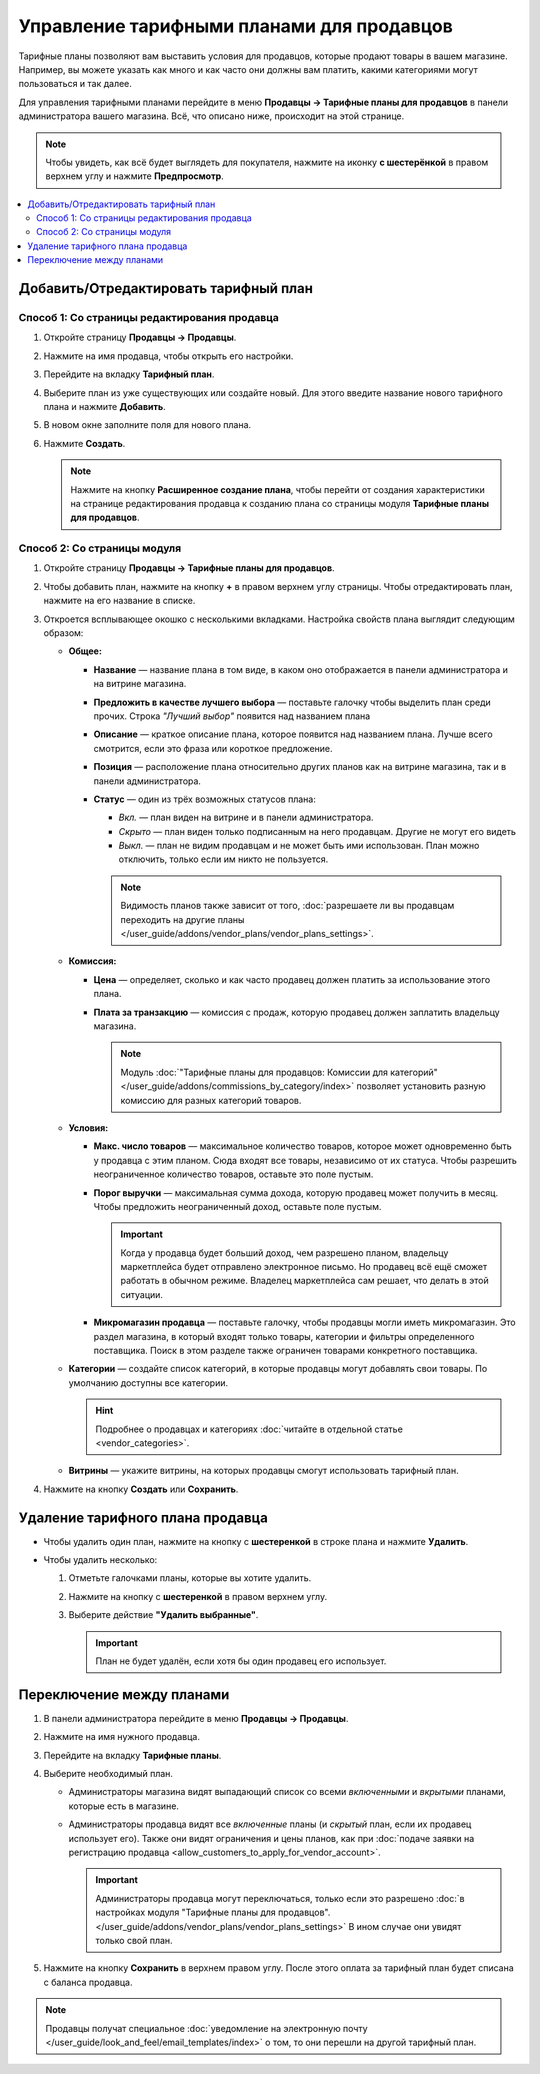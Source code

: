 ******************************************
Управление тарифными планами для продавцов
******************************************

Тарифные планы позволяют вам выставить условия для продавцов, которые продают товары в вашем магазине. Например, вы можете указать как много и как часто они должны вам платить, какими категориями могут пользоваться и так далее.

Для управления тарифными планами перейдите в меню **Продавцы → Тарифные планы для продавцов** в панели администратора вашего магазина. Всё, что описано ниже, происходит на этой странице.

.. note::

    Чтобы увидеть, как всё будет выглядеть для покупателя, нажмите на иконку **с шестерёнкой** в правом верхнем углу и нажмите **Предпросмотр**.

.. fancybox:: img/vendor_plan_list.png
    :alt: Тарифные планы для продавцов в панели администратора.

.. contents::
   :backlinks: none
   :local:

======================================
Добавить/Отредактировать тарифный план
======================================


Способ 1: Со страницы редактирования продавца
+++++++++++++++++++++++++++++++++++++++++++++

#. Откройте страницу **Продавцы → Продавцы**.

#. Нажмите на имя продавца, чтобы открыть его настройки.

#. Перейдите на вкладку **Тарифный план**.

#. Выберите план из уже существующих или создайте новый. Для этого введите название нового тарифного плана и нажмите **Добавить**.

#. В новом окне заполните поля для нового плана.

#. Нажмите **Создать**.

   .. fancybox:: img/new_plan_vendor.png
       :alt: Создание нового тарифного плана со страницы редактирования продавца
       
   .. note::
   
       Нажмите на кнопку **Расширенное создание плана**, чтобы перейти от создания характеристики на странице редактирования продавца к созданию плана со страницы модуля **Тарифные планы для продавцов**.  


Способ 2: Со страницы модуля
++++++++++++++++++++++++++++

#. Откройте страницу **Продавцы → Тарифные планы для продавцов**.

#. Чтобы добавить план, нажмите на кнопку **+** в правом верхнем углу страницы. Чтобы отредактировать план, нажмите на его название в списке.

#. Откроется всплывающее окошко с несколькими вкладками. Настройка свойств плана выглядит следующим образом:

   * **Общее:**

     * **Название** — название плана в том виде, в каком оно отображается в панели администратора и на витрине магазина.

     * **Предложить в качестве лучшего выбора** — поставьте галочку чтобы выделить план среди прочих. Строка *"Лучший выбор"* появится над названием плана

     * **Описание** — краткое описание плана, которое появится над названием плана. Лучше всего смотрится, если это фраза или короткое предложение.
 
     * **Позиция** — расположение плана относительно других планов как на витрине магазина, так и в панели администратора.

     * **Статус** — один из трёх возможных статусов плана:

       * *Вкл.* — план виден на витрине и в панели администратора.

       * *Скрыто* — план виден только подписанным на него продавцам. Другие не могут его видеть

       * *Выкл.* — план не видим продавцам и не может быть ими использован. План можно отключить, только если им никто не пользуется.

       .. note::

           Видимость планов также зависит от того, :doc:`разрешаете ли вы продавцам переходить на другие планы </user_guide/addons/vendor_plans/vendor_plans_settings>`.

     .. fancybox:: img/new_plan_general.png
         :alt: Вкладка "Общее" тарифного плана.

   * **Комиссия:**

     * **Цена** — определяет, сколько и как часто продавец должен платить за использование этого плана.

     * **Плата за транзакцию** — комиссия с продаж, которую продавец должен заплатить владельцу магазина.

       .. note::

           Модуль :doc:`"Тарифные планы для продавцов: Комиссии для категорий" </user_guide/addons/commissions_by_category/index>` позволяет установить разную комиссию для разных категорий товаров.

     .. fancybox:: img/new_plan_commission.png
         :alt: Вкладка "Комиссия" тарифного плана.

   * **Условия:**

     * **Макс. число товаров** — максимальное количество товаров, которое может одновременно быть у продавца с этим планом. Сюда входят все товары, независимо от их статуса. Чтобы разрешить неограниченное количество товаров, оставьте это поле пустым.

     * **Порог выручки** — максимальная сумма дохода, которую продавец может получить в месяц. Чтобы предложить неограниченный доход, оставьте поле пустым.

       .. important::

           Когда у продавца будет больший доход, чем разрешено планом, владельцу маркетплейса будет отправлено электронное письмо. Но продавец всё ещё сможет работать в обычном режиме. Владелец маркетплейса сам решает, что делать в этой ситуации.

     * **Микромагазин продавца** — поставьте галочку, чтобы продавцы могли иметь микромагазин. Это раздел магазина, в который входят только товары, категории и фильтры определенного поставщика. Поиск в этом разделе также ограничен товарами конкретного поставщика.

     .. fancybox:: img/new_plan_restrictions.png
          :alt: Вкладка "Условия" тарифного плана.

   * **Категории** — создайте список категорий, в которые продавцы могут добавлять свои товары. По умолчанию доступны все категории.

     .. fancybox:: img/new_plan_categories.png
         :alt: Вкладка "Категории" тарифного плана.

     .. hint::

         Подробнее о продавцах и категориях :doc:`читайте в отдельной статье <vendor_categories>`.
       
   * **Витрины** — укажите витрины, на которых продавцы смогут использовать тарифный план.
   
     .. fancybox:: img/new_plan_storefronts.png
         :alt: Вкладка Витрины тарифного плана

#. Нажмите на кнопку **Создать** или **Сохранить**.

=================================
Удаление тарифного плана продавца
=================================

* Чтобы удалить один план, нажмите на кнопку с  **шестеренкой** в строке плана и нажмите **Удалить**.

* Чтобы удалить несколько:

  #. Отметьте галочками планы, которые вы хотите удалить.

  #. Нажмите на кнопку с **шестеренкой** в правом верхнем углу.

  #. Выберите действие **"Удалить выбранные"**.

     .. important::

         План не будет удалён, если хотя бы один продавец его использует.

.. _switch-between-vendor-plans:

==========================
Переключение между планами
==========================

#. В панели администратора перейдите в меню **Продавцы → Продавцы**.

#. Нажмите на имя нужного продавца.

#. Перейдите на вкладку **Тарифные планы**.

#. Выберите необходимый план.

   * Администраторы магазина видят выпадающий список со всеми *включенными* и *вкрытыми* планами, которые есть в магазине.

   * Администраторы продавца видят все *включенные* планы (и *скрытый* план, если их продавец использует его). Также они видят ограничения и цены планов, как при :doc:`подаче заявки на регистрацию продавца <allow_customers_to_apply_for_vendor_account>`.

     .. important::

         Администраторы продавца могут переключаться, только если это разрешено :doc:`в настройках модуля "Тарифные планы для продавцов". </user_guide/addons/vendor_plans/vendor_plans_settings>` В ином случае они увидят только свой план.

#. Нажмите на кнопку **Сохранить** в верхнем правом углу. После этого оплата за тарифный план будет списана с баланса продавца.

.. note::

    Продавцы получат специальное :doc:`уведомление на электронную почту </user_guide/look_and_feel/email_templates/index>` о том, то они перешли на другой тарифный план.

.. fancybox:: img/vendor_selects_plan.png
     :alt: Список планов, которые можно выбрать.
